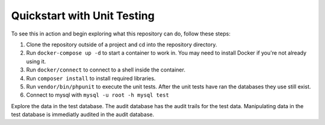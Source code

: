 Quickstart with Unit Testing
============================

To see this in action and begin exploring what this repository can do, follow these steps:

1. Clone the repository outside of a project and cd into the repository directory.
2. Run ``docker-compose up -d`` to start a container to work in.  You may need to install Docker if you're not already using it.
3. Run ``docker/connect`` to connect to a shell inside the container.
4. Run ``composer install`` to install required libraries.
5. Run ``vendor/bin/phpunit`` to execute the unit tests.  After the unit tests have ran the databases they use still exist. 
6. Connect to mysql with ``mysql -u root -h mysql test``

Explore the data in the test database.  The audit database has the audit trails for the test data.  Manipulating data in the test database is immediatly audited in the audit database.

